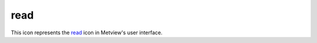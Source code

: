 
read
=========================

.. container::
    
    .. container:: leftside

        .. image:: /_static/READ.png
           :width: 48px

    .. container:: rightside

        This icon represents the `read <https://confluence.ecmwf.int/display/METV/read>`_ icon in Metview's user interface.


.. py:function:: read(**kwargs)
  
    Description comes here!


    :param source: 
    :type source: str


    :param logstats: 
    :type logstats: str


    :param data: 
    :type data: str


    :param cfspath: 
    :type cfspath: str


    :param order: 
    :type order: str


    :param class: 
    :type class: str


    :param stream: 
    :type stream: str


    :param type: 
    :type type: str


    :param model: 
    :type model: str


    :param levtype: 
    :type levtype: str


    :param levelist: 
    :type levelist: str or list[str]


    :param param: 
    :type param: str or list[str]


    :param date: 
    :type date: str or list[str]


    :param verify: 
    :type verify: str or list[str]


    :param refdate: 
    :type refdate: str or list[str]


    :param hdate: 
    :type hdate: str or list[str]


    :param fcmonth: 
    :type fcmonth: str or list[str]


    :param fcperiod: 
    :type fcperiod: str or list[str]


    :param time: 
    :type time: str or list[str]


    :param leadtime: 
    :type leadtime: str or list[str]


    :param opttime: 
    :type opttime: str or list[str]


    :param reference: 
    :type reference: str or list[str]


    :param step: 
    :type step: str or list[str]


    :param anoffset: 
    :type anoffset: str or list[str]


    :param range: 
    :type range: str


    :param accuracy: 
    :type accuracy: str


    :param style: 
    :type style: str


    :param interpolation: 
    :type interpolation: str


    :param area: 
    :type area: str or list[str]


    :param frame: 
    :type frame: str


    :param bitmap: 
    :type bitmap: str


    :param resol: 
    :type resol: str


    :param rotation: 
    :type rotation: str or list[str]


    :param grid: 
    :type grid: str or list[str]


    :param gaussian: 
    :type gaussian: str


    :param specification: 
    :type specification: str


    :param packing: 
    :type packing: str


    :param ensemble: 
    :type ensemble: str or list[str]


    :param cluster: 
    :type cluster: str or list[str]


    :param probability: 
    :type probability: str or list[str]


    :param number: 
    :type number: str or list[str]


    :param quantile: 
    :type quantile: str or list[str]


    :param frequency: 
    :type frequency: str or list[str]


    :param direction: 
    :type direction: str or list[str]


    :param diagnostic: 
    :type diagnostic: str or list[str]


    :param iteration: 
    :type iteration: str or list[str]


    :param channel: 
    :type channel: str or list[str]


    :param ident: 
    :type ident: str or list[str]


    :param instrument: 
    :type instrument: str or list[str]


    :param filter: 
    :type filter: str


    :param repres: 
    :type repres: str


    :param origin: 
    :type origin: str or list[str]


    :param padding: 
    :type padding: str


    :param domain: 
    :type domain: str


    :param system: 
    :type system: str


    :param method: 
    :type method: str or list[str]


    :param product: 
    :type product: str


    :param section: 
    :type section: str


    :param latitude: 
    :type latitude: str


    :param longitude: 
    :type longitude: str


    :param expver: 
    :type expver: str


    :param lsm: 
    :type lsm: str


    :param truncation: 
    :type truncation: str


    :param intgrid: 
    :type intgrid: str or list[str]


    :rtype: None


.. minigallery:: metview.read
    :add-heading:

